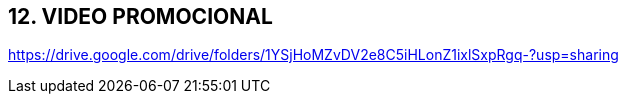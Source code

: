:hardbreaks:
== [aqua]#12. VIDEO PROMOCIONAL#
https://drive.google.com/drive/folders/1YSjHoMZvDV2e8C5iHLonZ1ixlSxpRgq-?usp=sharing